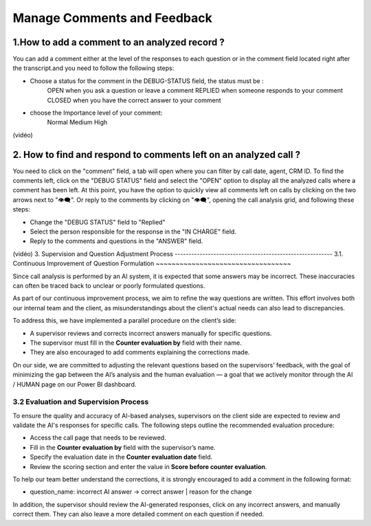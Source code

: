 Manage Comments and Feedback
============================

1.How to add a comment to an analyzed record ?
----------------------------------------------

You can add a comment either at the level of the responses to each question or in the comment field located right after the transcript.and you need to follow the following steps: 

- Choose a status for the comment in the DEBUG-STATUS field, the status must be :
       OPEN when you ask a question or leave a comment
       REPLIED when someone responds to your comment
       CLOSED when you have the correct answer to your comment
- choose the Importance level of your comment: 
       Normal
       Medium 
       High

(vidéo)

2. How to find and respond to comments left on an analyzed call ?
------------------------------------------------------------------

You need to click on the "comment" field, a tab will open where you can filter by call date, agent, CRM ID. 
To find the comments left, click on the "DEBUG STATUS" field and select the "OPEN" option to display all the analyzed calls where a comment has been left. At this point, you have the option to quickly view all comments left on calls by clicking on the two arrows next to "👁️‍🗨️". Or reply to the comments by clicking on "👁️‍🗨️", opening the call analysis grid, and following these steps:

- Change the "DEBUG STATUS" field to "Replied" 
- Select the person responsible for the response in the "IN CHARGE" field.
- Reply to the comments and questions in the "ANSWER" field.

(vidéo)
3. Supervision and Question Adjustment Process
---------------------------------------------------------
3.1. Continuous Improvement of Question Formulation
~~~~~~~~~~~~~~~~~~~~~~~~~~~~~~~~~~

Since call analysis is performed by an AI system, it is expected that some answers may be incorrect. These inaccuracies can often be traced back to unclear or poorly formulated questions.

As part of our continuous improvement process, we aim to refine the way questions are written. This effort involves both our internal team and the client, as misunderstandings about the client's actual needs can also lead to discrepancies.

To address this, we have implemented a parallel procedure on the client’s side:

- A supervisor reviews and corrects incorrect answers manually for specific questions.

- The supervisor must fill in the **Counter evaluation by** field with their name.

- They are also encouraged to add comments explaining the corrections made.

On our side, we are committed to adjusting the relevant questions based on the supervisors’ feedback, with the goal of minimizing the gap between the AI’s analysis and the human evaluation — a goal that we actively monitor through the AI / HUMAN page on our Power BI dashboard.

.. raw:: html

   <div style="text-align: center;">
     <img src="_static/ecart_ia_hum.png" width="600" alt="Dashboard list">
   </div>


3.2 Evaluation and Supervision Process
~~~~~~~~~~~~~~~~~~~~~~~~~~~~~~~~~~
To ensure the quality and accuracy of AI-based analyses, supervisors on the client side are expected to review and validate the AI's responses for specific calls. The following steps outline the recommended evaluation procedure:

- Access the call page that needs to be reviewed.

- Fill in the **Counter evaluation by** field with the supervisor’s name.

- Specify the evaluation date in the **Counter evaluation date** field.

- Review the scoring section and enter the value in **Score before counter evaluation**.

.. raw:: html

   <div style="text-align: center;">
     <img src="_static/champs_a _remplir.png" width="600" alt="Dashboard list">
   </div>

.. raw:: html

   <div style="text-align: center;">
     <img src="_static/partie_score.png" width="600" alt="Dashboard list">
   </div>

To help our team better understand the corrections, it is strongly encouraged to add a comment in the following format:

- question_name: incorrect AI answer → correct answer | reason for the change

.. raw:: html

   <div style="text-align: center;">
     <img src="_static/image_2025-06-18_141937013.png" width="600" alt="Dashboard list">
   </div>

In addition, the supervisor should review the AI-generated responses, click on any incorrect answers, and manually correct them. They can also leave a more detailed comment on each question if needed.

.. raw:: html

   <div style="text-align: center;">
     <img src="_static/changer_question.png" width="600" alt="Dashboard list">
   </div>

